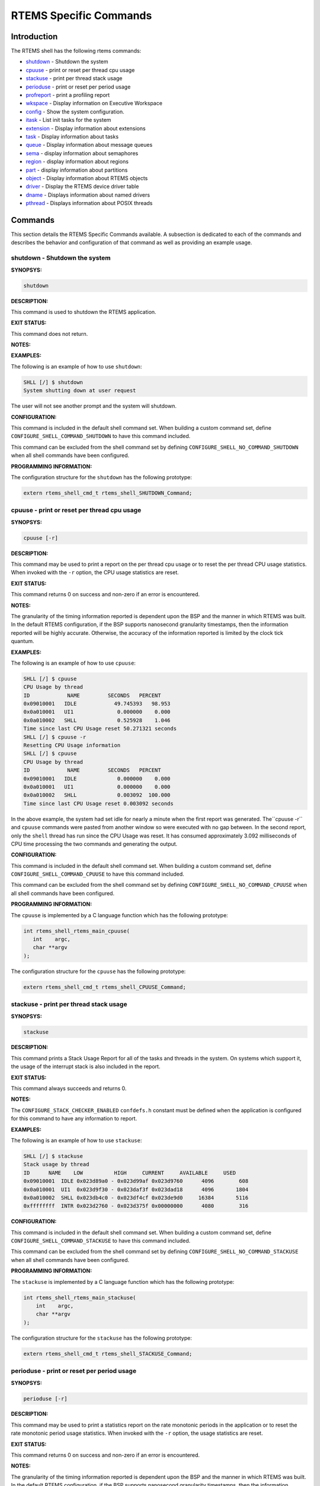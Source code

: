 .. COMMENT: COPYRIGHT (c) 1988-2008.
.. COMMENT: On-Line Applications Research Corporation (OAR).
.. COMMENT: All rights reserved.

RTEMS Specific Commands
#######################

Introduction
============

The RTEMS shell has the following rtems commands:

- shutdown_ - Shutdown the system

- cpuuse_ - print or reset per thread cpu usage

- stackuse_ - print per thread stack usage

- perioduse_ - print or reset per period usage

- profreport_ - print a profiling report

- wkspace_ - Display information on Executive Workspace

- config_ - Show the system configuration.

- itask_ - List init tasks for the system

- extension_ - Display information about extensions

- task_ - Display information about tasks

- queue_ - Display information about message queues

- sema_ - display information about semaphores

- region_ - display information about regions

- part_ - display information about partitions

- object_ - Display information about RTEMS objects

- driver_ - Display the RTEMS device driver table

- dname_ - Displays information about named drivers

- pthread_ - Displays information about POSIX threads

Commands
========

This section details the RTEMS Specific Commands available.  A
subsection is dedicated to each of the commands and
describes the behavior and configuration of that
command as well as providing an example usage.

.. _shutdown:

shutdown - Shutdown the system
------------------------------
.. index:: shutdown

**SYNOPSYS:**

.. code:: shell

    shutdown

**DESCRIPTION:**

This command is used to shutdown the RTEMS application.

**EXIT STATUS:**

This command does not return.

**NOTES:**

**EXAMPLES:**

The following is an example of how to use ``shutdown``:

.. code:: shell

    SHLL [/] $ shutdown
    System shutting down at user request

The user will not see another prompt and the system will shutdown.

**CONFIGURATION:**

.. index:: CONFIGURE_SHELL_NO_COMMAND_SHUTDOWN
.. index:: CONFIGURE_SHELL_COMMAND_SHUTDOWN

This command is included in the default shell command set.  When building a
custom command set, define ``CONFIGURE_SHELL_COMMAND_SHUTDOWN`` to have this
command included.

This command can be excluded from the shell command set by defining
``CONFIGURE_SHELL_NO_COMMAND_SHUTDOWN`` when all shell commands have been
configured.

**PROGRAMMING INFORMATION:**

The configuration structure for the ``shutdown`` has the following prototype:

.. code:: c

    extern rtems_shell_cmd_t rtems_shell_SHUTDOWN_Command;

.. _cpuuse:

cpuuse - print or reset per thread cpu usage
--------------------------------------------
.. index:: cpuuse

**SYNOPSYS:**

.. code:: shell

    cpuuse [-r]

**DESCRIPTION:**

This command may be used to print a report on the per thread cpu usage or to
reset the per thread CPU usage statistics. When invoked with the ``-r`` option,
the CPU usage statistics are reset.

**EXIT STATUS:**

This command returns 0 on success and non-zero if an error is encountered.

**NOTES:**

The granularity of the timing information reported is dependent upon the BSP
and the manner in which RTEMS was built.  In the default RTEMS configuration,
if the BSP supports nanosecond granularity timestamps, then the information
reported will be highly accurate. Otherwise, the accuracy of the information
reported is limited by the clock tick quantum.

**EXAMPLES:**

The following is an example of how to use ``cpuuse``:

.. code:: shell

    SHLL [/] $ cpuuse
    CPU Usage by thread
    ID            NAME         SECONDS   PERCENT
    0x09010001   IDLE            49.745393   98.953
    0x0a010001   UI1              0.000000    0.000
    0x0a010002   SHLL             0.525928    1.046
    Time since last CPU Usage reset 50.271321 seconds
    SHLL [/] $ cpuuse -r
    Resetting CPU Usage information
    SHLL [/] $ cpuuse
    CPU Usage by thread
    ID            NAME         SECONDS   PERCENT
    0x09010001   IDLE             0.000000    0.000
    0x0a010001   UI1              0.000000    0.000
    0x0a010002   SHLL             0.003092  100.000
    Time since last CPU Usage reset 0.003092 seconds

In the above example, the system had set idle for nearly a minute when the
first report was generated.  The``cpuuse -r`` and ``cpuuse`` commands were
pasted from another window so were executed with no gap between.  In the second
report, only the ``shell`` thread has run since the CPU Usage was reset.  It
has consumed approximately 3.092 milliseconds of CPU time processing the two
commands and generating the output.

**CONFIGURATION:**

.. index:: CONFIGURE_SHELL_NO_COMMAND_CPUUSE
.. index:: CONFIGURE_SHELL_COMMAND_CPUUSE

This command is included in the default shell command set.  When building a
custom command set, define ``CONFIGURE_SHELL_COMMAND_CPUUSE`` to have this
command included.

This command can be excluded from the shell command set by defining
``CONFIGURE_SHELL_NO_COMMAND_CPUUSE`` when all shell commands have been
configured.

**PROGRAMMING INFORMATION:**

.. index:: rtems_shell_rtems_main_cpuuse

The ``cpuuse`` is implemented by a C language function which has the following
prototype:

.. code:: c

    int rtems_shell_rtems_main_cpuuse(
       int    argc,
       char **argv
    );

The configuration structure for the ``cpuuse`` has the following prototype:

.. code:: c

    extern rtems_shell_cmd_t rtems_shell_CPUUSE_Command;

.. _stackuse:

stackuse - print per thread stack usage
---------------------------------------
.. index:: stackuse

**SYNOPSYS:**

.. code:: shell

    stackuse

**DESCRIPTION:**

This command prints a Stack Usage Report for all of the tasks and threads in
the system.  On systems which support it, the usage of the interrupt stack is
also included in the report.

**EXIT STATUS:**

This command always succeeds and returns 0.

**NOTES:**

The ``CONFIGURE_STACK_CHECKER_ENABLED`` ``confdefs.h`` constant must be defined
when the application is configured for this command to have any information to
report.

**EXAMPLES:**

The following is an example of how to use ``stackuse``:

.. code:: shell

    SHLL [/] $ stackuse
    Stack usage by thread
    ID      NAME    LOW          HIGH     CURRENT     AVAILABLE     USED
    0x09010001  IDLE 0x023d89a0 - 0x023d99af 0x023d9760      4096        608
    0x0a010001  UI1  0x023d9f30 - 0x023daf3f 0x023dad18      4096       1804
    0x0a010002  SHLL 0x023db4c0 - 0x023df4cf 0x023de9d0     16384       5116
    0xffffffff  INTR 0x023d2760 - 0x023d375f 0x00000000      4080        316

**CONFIGURATION:**

.. index:: CONFIGURE_SHELL_NO_COMMAND_STACKUSE
.. index:: CONFIGURE_SHELL_COMMAND_STACKUSE

This command is included in the default shell command set.  When building a
custom command set, define ``CONFIGURE_SHELL_COMMAND_STACKUSE`` to have this
command included.

This command can be excluded from the shell command set by defining
``CONFIGURE_SHELL_NO_COMMAND_STACKUSE`` when all shell commands have been
configured.

**PROGRAMMING INFORMATION:**

.. index:: rtems_shell_rtems_main_stackuse

The ``stackuse`` is implemented by a C language function which has the
following prototype:

.. code:: c

    int rtems_shell_rtems_main_stackuse(
        int    argc,
        char **argv
    );

The configuration structure for the ``stackuse`` has the following prototype:

.. code:: c

    extern rtems_shell_cmd_t rtems_shell_STACKUSE_Command;

.. _perioduse:

perioduse - print or reset per period usage
-------------------------------------------
.. index:: perioduse

**SYNOPSYS:**

.. code:: shell

    perioduse [-r]

**DESCRIPTION:**

This command may be used to print a statistics report on the rate monotonic
periods in the application or to reset the rate monotonic period usage
statistics. When invoked with the ``-r`` option, the usage statistics are
reset.

**EXIT STATUS:**

This command returns 0 on success and non-zero if an error is encountered.

**NOTES:**

The granularity of the timing information reported is dependent upon the BSP
and the manner in which RTEMS was built.  In the default RTEMS configuration,
if the BSP supports nanosecond granularity timestamps, then the information
reported will be highly accurate. Otherwise, the accuracy of the information
reported is limited by the clock tick quantum.

**EXAMPLES:**

The following is an example of how to use ``perioduse``:

.. code:: shell

    SHLL [/] $ perioduse
    Period information by period
    --- CPU times are in seconds ---
    --- Wall times are in seconds ---
    ID     OWNER COUNT MISSED          CPU TIME                  WALL TIME
    MIN/MAX/AVG                MIN/MAX/AVG
    0x42010001 TA1    502      0 0:000039/0:042650/0:004158 0:000039/0:020118/0:002848
    0x42010002 TA2    502      0 0:000041/0:042657/0:004309 0:000041/0:020116/0:002848
    0x42010003 TA3    501      0 0:000041/0:041564/0:003653 0:000041/0:020003/0:002814
    0x42010004 TA4    501      0 0:000043/0:044075/0:004911 0:000043/0:020004/0:002814
    0x42010005 TA5     10      0 0:000065/0:005413/0:002739 0:000065/1:000457/0:041058
    MIN/MAX/AVG                MIN/MAX/AVG
    SHLL [/] $ perioduse -r
    Resetting Period Usage information
    SHLL [/] $ perioduse
    --- CPU times are in seconds ---
    --- Wall times are in seconds ---
    ID     OWNER COUNT MISSED          CPU TIME                  WALL TIME
    MIN/MAX/AVG                MIN/MAX/AVG
    0x42010001 TA1      0      0
    0x42010002 TA2      0      0
    0x42010003 TA3      0      0
    0x42010004 TA4      0      0
    0x42010005 TA5      0      0

**CONFIGURATION:**

.. index:: CONFIGURE_SHELL_NO_COMMAND_PERIODUSE
.. index:: CONFIGURE_SHELL_COMMAND_PERIODUSE

This command is included in the default shell command set.  When building a
custom command set, define ``CONFIGURE_SHELL_COMMAND_PERIODUSE`` to have this
command included.

This command can be excluded from the shell command set by defining
``CONFIGURE_SHELL_NO_COMMAND_PERIODUSE`` when all shell commands have been
configured.

**PROGRAMMING INFORMATION:**

.. index:: rtems_shell_rtems_main_perioduse

The ``perioduse`` is implemented by a C language function
which has the following prototype:

.. code:: c

    int rtems_shell_rtems_main_perioduse(
        int    argc,
        char **argv
    );

The configuration structure for the ``perioduse`` has the following prototype:

.. code:: c

    extern rtems_shell_cmd_t rtems_shell_PERIODUSE_Command;

.. _profreport:

profreport - print a profiling report
-------------------------------------
.. index:: profreport

**SYNOPSYS:**

.. code:: shell

    profreport

**DESCRIPTION:**

This command may be used to print a profiling report if profiling is built into
the RTEMS kernel.

**EXIT STATUS:**

This command returns 0.

**NOTES:**

Profiling must be enabled at build configuration time to get profiling
information.

**EXAMPLES:**

The following is an example of how to use ``profreport``:

.. code:: shell

    SHLL [/] $ profreport
    <ProfilingReport name="Shell">
    <PerCPUProfilingReport processorIndex="0">
    <MaxThreadDispatchDisabledTime unit="ns">10447</MaxThreadDispatchDisabledTime>
    <MeanThreadDispatchDisabledTime unit="ns">2</MeanThreadDispatchDisabledTime>
    <TotalThreadDispatchDisabledTime unit="ns">195926627</TotalThreadDispatchDisabledTime>
    <ThreadDispatchDisabledCount>77908688</ThreadDispatchDisabledCount>
    <MaxInterruptDelay unit="ns">0</MaxInterruptDelay>
    <MaxInterruptTime unit="ns">688</MaxInterruptTime>
    <MeanInterruptTime unit="ns">127</MeanInterruptTime>
    <TotalInterruptTime unit="ns">282651157</TotalInterruptTime>
    <InterruptCount>2215855</InterruptCount>
    </PerCPUProfilingReport>
    <PerCPUProfilingReport processorIndex="1">
    <MaxThreadDispatchDisabledTime unit="ns">9053</MaxThreadDispatchDisabledTime>
    <MeanThreadDispatchDisabledTime unit="ns">41</MeanThreadDispatchDisabledTime>
    <TotalThreadDispatchDisabledTime unit="ns">3053830335</TotalThreadDispatchDisabledTime>
    <ThreadDispatchDisabledCount>73334202</ThreadDispatchDisabledCount>
    <MaxInterruptDelay unit="ns">0</MaxInterruptDelay>
    <MaxInterruptTime unit="ns">57</MaxInterruptTime>
    <MeanInterruptTime unit="ns">35</MeanInterruptTime>
    <TotalInterruptTime unit="ns">76980203</TotalInterruptTime>
    <InterruptCount>2141179</InterruptCount>
    </PerCPUProfilingReport>
    <SMPLockProfilingReport name="SMP lock stats">
    <MaxAcquireTime unit="ns">608</MaxAcquireTime>
    <MaxSectionTime unit="ns">1387</MaxSectionTime>
    <MeanAcquireTime unit="ns">112</MeanAcquireTime>
    <MeanSectionTime unit="ns">338</MeanSectionTime>
    <TotalAcquireTime unit="ns">119031</TotalAcquireTime>
    <TotalSectionTime unit="ns">357222</TotalSectionTime>
    <UsageCount>1055</UsageCount>
    <ContentionCount initialQueueLength="0">1055</ContentionCount>
    <ContentionCount initialQueueLength="1">0</ContentionCount>
    <ContentionCount initialQueueLength="2">0</ContentionCount>
    <ContentionCount initialQueueLength="3">0</ContentionCount>
    </SMPLockProfilingReport>
    <SMPLockProfilingReport name="Giant">
    <MaxAcquireTime unit="ns">4186</MaxAcquireTime>
    <MaxSectionTime unit="ns">7575</MaxSectionTime>
    <MeanAcquireTime unit="ns">160</MeanAcquireTime>
    <MeanSectionTime unit="ns">183</MeanSectionTime>
    <TotalAcquireTime unit="ns">1772793111</TotalAcquireTime>
    <TotalSectionTime unit="ns">2029733879</TotalSectionTime>
    <UsageCount>11039140</UsageCount>
    <ContentionCount initialQueueLength="0">11037655</ContentionCount>
    <ContentionCount initialQueueLength="1">1485</ContentionCount>
    <ContentionCount initialQueueLength="2">0</ContentionCount>
    <ContentionCount initialQueueLength="3">0</ContentionCount>
    </SMPLockProfilingReport>
    </ProfilingReport>

**CONFIGURATION:**

.. index:: CONFIGURE_SHELL_NO_COMMAND_PROFREPORT
.. index:: CONFIGURE_SHELL_COMMAND_PROFREPORT

When building a custom command set, define
``CONFIGURE_SHELL_COMMAND_PROFREPORT`` to have this command included.

This command can be excluded from the shell command set by defining
``CONFIGURE_SHELL_NO_COMMAND_PROFREPORT`` when all shell commands have been
configured.

**PROGRAMMING INFORMATION:**

The configuration structure for the ``profreport`` has the following prototype:

.. code:: c

    extern rtems_shell_cmd_t rtems_shell_PROFREPORT_Command;

.. _wkspace:

wkspace - display information on executive workspace
----------------------------------------------------
.. index:: wkspace

**SYNOPSYS:**

.. code:: shell

    wkspace

**DESCRIPTION:**

This command prints information on the current state of the RTEMS Executive
Workspace reported.  This includes the following information:

- Number of free blocks

- Largest free block

- Total bytes free

- Number of used blocks

- Largest used block

- Total bytes used

**EXIT STATUS:**

This command always succeeds and returns 0.

**NOTES:**

NONE

**EXAMPLES:**

The following is an example of how to use ``wkspace``:

.. code:: shell

    SHLL [/] $ wkspace
    Number of free blocks: 1
    Largest free block:    132336
    Total bytes free:      132336
    Number of used blocks: 36
    Largest used block:    16408
    Total bytes used:      55344

**CONFIGURATION:**

.. index:: CONFIGURE_SHELL_NO_COMMAND_WKSPACE
.. index:: CONFIGURE_SHELL_COMMAND_WKSPACE

This command is included in the default shell command set.  When building a
custom command set, define ``CONFIGURE_SHELL_COMMAND_WKSPACE`` to have this
command included.

This command can be excluded from the shell command set by defining
``CONFIGURE_SHELL_NO_COMMAND_WKSPACE`` when all shell commands have been
configured.

**PROGRAMMING INFORMATION:**

.. index:: rtems_shell_rtems_main_wkspace

The ``wkspace`` is implemented by a C language function which has the following
prototype:

.. code:: c

    int rtems_shell_rtems_main_wkspace(
        int    argc,
        char **argv
    );

The configuration structure for the ``wkspace`` has the following prototype:

.. code:: c

    extern rtems_shell_cmd_t rtems_shell_WKSPACE_Command;

.. _config:

config - show the system configuration.
---------------------------------------
.. index:: config

**SYNOPSYS:**

.. code:: shell

    config

**DESCRIPTION:**

This command display information about the RTEMS Configuration.

**EXIT STATUS:**

This command always succeeds and returns 0.

**NOTES:**

At this time, it does not report every configuration parameter.  This is an
area in which user submissions or sponsorship of a developer would be
appreciated.

**EXAMPLES:**

The following is an example of how to use ``config``:

.. code:: shell

    SHLL [/] $ config
    INITIAL (startup) Configuration Info

    WORKSPACE      start: 0x23d22e0;  size: 0x2dd20
    TIME           usec/tick: 10000;  tick/timeslice: 50;  tick/sec: 100
    MAXIMUMS       tasks: 20;  timers: 0;  sems: 50;  que's: 20;  ext's: 1
    partitions: 0;  regions: 0;  ports: 0;  periods: 0

**CONFIGURATION:**

.. index:: CONFIGURE_SHELL_NO_COMMAND_CONFIG
.. index:: CONFIGURE_SHELL_COMMAND_CONFIG

This command is included in the default shell command set.  When building a
custom command set, define ``CONFIGURE_SHELL_COMMAND_CONFIG`` to have this
command included.

This command can be excluded from the shell command set by defining
``CONFIGURE_SHELL_NO_COMMAND_CONFIG`` when all shell commands have been
configured.

**PROGRAMMING INFORMATION:**

.. index:: rtems_shell_rtems_main_config

The ``config`` is implemented by a C language function which has the following
prototype:

.. code:: c

    int rtems_shell_rtems_main_config(
        int    argc,
        char **argv
    );

The configuration structure for the ``config`` has the following prototype:

.. code:: c

    extern rtems_shell_cmd_t rtems_shell_CONFIG_Command;

.. _itask:

itask - list init tasks for the system
--------------------------------------
.. index:: itask

**SYNOPSYS:**

.. code:: shell

    itask

**DESCRIPTION:**

This command prints a report on the set of initialization tasks and threads in
the system.

**EXIT STATUS:**

This command always succeeds and returns 0.

**NOTES:**

At this time, it includes only Classic API Initialization Tasks.  This is an
area in which user submissions or sponsorship of a developer would be
appreciated.

**EXAMPLES:**

The following is an example of how to use ``itask``:

.. code:: shell

    SHLL [/] $ itask
    #    NAME   ENTRY        ARGUMENT    PRIO   MODES  ATTRIBUTES   STACK SIZE
    ------------------------------------------------------------------------------
    0   UI1    [0x2002258] 0 [0x0]        1    nP      DEFAULT     4096 [0x1000]

**CONFIGURATION:**

.. index:: CONFIGURE_SHELL_NO_COMMAND_ITASK
.. index:: CONFIGURE_SHELL_COMMAND_ITASK

This command is included in the default shell command set.  When building a
custom command set, define ``CONFIGURE_SHELL_COMMAND_ITASK`` to have this
command included.

This command can be excluded from the shell command set by defining
``CONFIGURE_SHELL_NO_COMMAND_ITASK`` when all shell commands have been
configured.

**PROGRAMMING INFORMATION:**

.. index:: rtems_shell_rtems_main_itask

The ``itask`` is implemented by a C language function which has the following
prototype:

.. code:: c

    int rtems_shell_rtems_main_itask(
        int    argc,
        char **argv
    );

The configuration structure for the ``itask`` has the following prototype:

.. code:: c

    extern rtems_shell_cmd_t rtems_shell_ITASK_Command;

.. _extension:

extension - display information about extensions
------------------------------------------------
.. index:: extension

**SYNOPSYS:**

.. code:: shell

    extension [id [id ...]]

**DESCRIPTION:**

When invoked with no arguments, this command prints information on the set of
User Extensions currently active in the system.

If invoked with a set of ids as arguments, then just those objects are included
in the information printed.

**EXIT STATUS:**

This command returns 0 on success and non-zero if an error is encountered.

**NOTES:**

NONE

**EXAMPLES:**

The following is an example of using the ``extension`` command
on a system with no user extensions.

.. code:: shell

    SHLL [/] $ extension
    ID       NAME
    ------------------------------------------------------------------------------

**CONFIGURATION:**

.. index:: CONFIGURE_SHELL_NO_COMMAND_EXTENSION
.. index:: CONFIGURE_SHELL_COMMAND_EXTENSION

This command is included in the default shell command set.  When building a
custom command set, define ``CONFIGURE_SHELL_COMMAND_EXTENSION`` to have this
command included.

This command can be excluded from the shell command set by defining
``CONFIGURE_SHELL_NO_COMMAND_EXTENSION`` when all shell commands have been
configured.

**PROGRAMMING INFORMATION:**

.. index:: rtems_shell_rtems_main_extension

The ``extension`` is implemented by a C language function which has the
following prototype:

.. code:: c

    int rtems_shell_rtems_main_extension(
        int    argc,
        char **argv
    );

The configuration structure for the ``extension`` has the following prototype:

.. code:: c

    extern rtems_shell_cmd_t rtems_shell_EXTENSION_Command;

.. _task:

task - display information about tasks
--------------------------------------
.. index:: task

**SYNOPSYS:**

.. code:: shell

    task [id [id ...]]

**DESCRIPTION:**

When invoked with no arguments, this command prints information on the set of
Classic API Tasks currently active in the system.

If invoked with a set of ids as arguments, then just those objects are included
in the information printed.

**EXIT STATUS:**

This command returns 0 on success and non-zero if an error is encountered.

**NOTES:**

NONE

**EXAMPLES:**

The following is an example of how to use the ``task`` on an application with
just two Classic API tasks:

.. code:: shell

    SHLL [/] $ task
    ID       NAME   PRIO   STAT   MODES  EVENTS   WAITID  WAITARG  NOTES
    ------------------------------------------------------------------------------
    0a010001   UI1      1   SUSP   P:T:nA  NONE
    0a010002   SHLL   100   READY  P:T:nA  NONE

**CONFIGURATION:**

.. index:: CONFIGURE_SHELL_NO_COMMAND_TASK
.. index:: CONFIGURE_SHELL_COMMAND_TASK

This command is included in the default shell command set.  When building a
custom command set, define ``CONFIGURE_SHELL_COMMAND_TASK`` to have this
command included.

This command can be excluded from the shell command set by defining
``CONFIGURE_SHELL_NO_COMMAND_TASK`` when all shell commands have been
configured.

**PROGRAMMING INFORMATION:**

.. index:: rtems_shell_rtems_main_task

The ``task`` is implemented by a C language function which has the following
prototype:

.. code:: shell

    int rtems_shell_rtems_main_task(
        int    argc,
        char **argv
    );

The configuration structure for the ``task`` has the following prototype:

.. code:: c

    extern rtems_shell_cmd_t rtems_shell_TASK_Command;

.. _queue:

queue - display information about message queues
------------------------------------------------
.. index:: queue

**SYNOPSYS:**

.. code:: shell

    queue [id [id ... ]]

**DESCRIPTION:**

When invoked with no arguments, this command prints information on the set of
Classic API Message Queues currently active in the system.

If invoked with a set of ids as arguments, then just those objects are included
in the information printed.

**EXIT STATUS:**

This command returns 0 on success and non-zero if an error is encountered.

**NOTES:**

NONE

**EXAMPLES:**

The following is an example of using the ``queue`` command on a system with no
Classic API Message Queues.

.. code:: shell

    SHLL [/] $ queue
    ID       NAME   ATTRIBUTES   PEND   MAXPEND  MAXSIZE
    ------------------------------------------------------------------------------

**CONFIGURATION:**

.. index:: CONFIGURE_SHELL_NO_COMMAND_QUEUE
.. index:: CONFIGURE_SHELL_COMMAND_QUEUE

This command is included in the default shell command set.  When building a
custom command set, define ``CONFIGURE_SHELL_COMMAND_QUEUE`` to have this
command included.

This command can be excluded from the shell command set by defining
``CONFIGURE_SHELL_NO_COMMAND_QUEUE`` when all shell commands have been
configured.

**PROGRAMMING INFORMATION:**

.. index:: rtems_shell_rtems_main_queue

The ``queue`` is implemented by a C language function which has the following
prototype:

.. code:: c

    int rtems_shell_rtems_main_queue(
        int    argc,
        char **argv
    );

The configuration structure for the ``queue`` has the following prototype:

.. code:: c

    extern rtems_shell_cmd_t rtems_shell_QUEUE_Command;

.. _sema:

sema - display information about semaphores
-------------------------------------------
.. index:: sema

**SYNOPSYS:**

.. code:: shell

    sema [id [id ... ]]

**DESCRIPTION:**

When invoked with no arguments, this command prints information on the set of
Classic API Semaphores currently active in the system.

If invoked with a set of objects ids as arguments, then just those objects are
included in the information printed.

**EXIT STATUS:**

This command returns 0 on success and non-zero if an error is encountered.

**NOTES:**

NONE

**EXAMPLES:**

The following is an example of how to use ``sema``:

.. code:: shell

    SHLL [/] $ sema
    ID       NAME   ATTR        PRICEIL CURR_CNT HOLDID
    ------------------------------------------------------------------------------
    1a010001   LBIO   PR:BI:IN      0        1     00000000
    1a010002   TRmi   PR:BI:IN      0        1     00000000
    1a010003   LBI00  PR:BI:IN      0        1     00000000
    1a010004   TRia   PR:BI:IN      0        1     00000000
    1a010005   TRoa   PR:BI:IN      0        1     00000000
    1a010006   TRxa   <assoc.c: BAD NAME>   0    0 09010001
    1a010007   LBI01  PR:BI:IN      0        1     00000000
    1a010008   LBI02  PR:BI:IN      0        1     00000000

**CONFIGURATION:**

.. index:: CONFIGURE_SHELL_NO_COMMAND_SEMA
.. index:: CONFIGURE_SHELL_COMMAND_SEMA

This command is included in the default shell command set.  When building a
custom command set, define ``CONFIGURE_SHELL_COMMAND_SEMA`` to have this
command included.

This command can be excluded from the shell command set by defining
``CONFIGURE_SHELL_NO_COMMAND_SEMA`` when all shell commands have been
configured.

**PROGRAMMING INFORMATION:**

.. index:: rtems_shell_rtems_main_sema

The ``sema`` is implemented by a C language function which has the following
prototype:

.. code:: c

    int rtems_shell_rtems_main_sema(
        int    argc,
        char **argv
    );

The configuration structure for the ``sema`` has the following prototype:

.. code:: c

    extern rtems_shell_cmd_t rtems_shell_SEMA_Command;

.. _region:

region - display information about regions
------------------------------------------
.. index:: region

**SYNOPSYS:**

.. code:: shell

    region [id [id ... ]]

**DESCRIPTION:**

When invoked with no arguments, this command prints information on the set of
Classic API Regions currently active in the system.

If invoked with a set of object ids as arguments, then just those object are
included in the information printed.

**EXIT STATUS:**

This command returns 0 on success and non-zero if an error is encountered.

**NOTES:**

NONE

**EXAMPLES:**

The following is an example of using the ``region`` command on a system with no
user extensions.

.. code:: shell

    SHLL [/] $ region
    ID       NAME   ATTR        STARTADDR LENGTH    PAGE_SIZE USED_BLOCKS
    ------------------------------------------------------------------------------

**CONFIGURATION:**

.. index:: CONFIGURE_SHELL_NO_COMMAND_REGION
.. index:: CONFIGURE_SHELL_COMMAND_REGION

This command is included in the default shell command set.  When building a
custom command set, define ``CONFIGURE_SHELL_COMMAND_REGION`` to have this
command included.

This command can be excluded from the shell command set by defining
``CONFIGURE_SHELL_NO_COMMAND_REGION`` when all shell commands have been
configured.

**PROGRAMMING INFORMATION:**

.. index:: rtems_shell_rtems_main_region

The ``region`` is implemented by a C language function which has the following
prototype:

.. code:: c

    int rtems_shell_rtems_main_region(
        int    argc,
        char **argv
    );

The configuration structure for the ``region`` has the following prototype:

.. code:: c

    extern rtems_shell_cmd_t rtems_shell_REGION_Command;

.. _part:

part - display information about partitions
-------------------------------------------
.. index:: part

**SYNOPSYS:**

.. code:: shell

    part [id [id ... ]]

**DESCRIPTION:**

When invoked with no arguments, this command prints information on the set of
Classic API Partitions currently active in the system.

If invoked with a set of object ids as arguments, then just those objects are
included in the information printed.

**EXIT STATUS:**

This command returns 0 on success and non-zero if an error is encountered.

**NOTES:**

NONE

**EXAMPLES:**

The following is an example of using the ``part`` command on a system with no
user extensions.

.. code:: shell

    SHLL [/] $ part
    ID       NAME   ATTR        STARTADDR LENGTH    BUF_SIZE  USED_BLOCKS
    ------------------------------------------------------------------------------

**CONFIGURATION:**

.. index:: CONFIGURE_SHELL_NO_COMMAND_PART
.. index:: CONFIGURE_SHELL_COMMAND_PART

This command is included in the default shell command set.  When building a
custom command set, define ``CONFIGURE_SHELL_COMMAND_PART`` to have this
command included.

This command can be excluded from the shell command set by defining
``CONFIGURE_SHELL_NO_COMMAND_PART`` when all shell commands have been
configured.

**PROGRAMMING INFORMATION:**

.. index:: rtems_shell_rtems_main_part

The ``part`` is implemented by a C language function which has the following
prototype:

.. code:: c

    int rtems_shell_rtems_main_part(
        int    argc,
        char **argv
    );

The configuration structure for the ``part`` has the following prototype:

.. code:: c

    extern rtems_shell_cmd_t rtems_shell_PART_Command;

.. _object:

object - display information about rtems objects
------------------------------------------------
.. index:: object

**SYNOPSYS:**

.. code:: shell

    object [id [id ...]]

**DESCRIPTION:**

When invoked with a set of object ids as arguments, then a report on those
objects is printed.

**EXIT STATUS:**

This command returns 0 on success and non-zero if an error is encountered.

**NOTES:**

NONE

**EXAMPLES:**

The following is an example of how to use ``object``:

.. code:: shell

    SHLL [/] $ object 0a010001 1a010002
    ID       NAME   PRIO   STAT   MODES  EVENTS   WAITID  WAITARG  NOTES
    ------------------------------------------------------------------------------
    0a010001   UI1      1   SUSP   P:T:nA  NONE
    ID       NAME   ATTR        PRICEIL CURR_CNT HOLDID
    ------------------------------------------------------------------------------
    1a010002   TRmi   PR:BI:IN      0        1     00000000

**CONFIGURATION:**

.. index:: CONFIGURE_SHELL_NO_COMMAND_OBJECT
.. index:: CONFIGURE_SHELL_COMMAND_OBJECT

This command is included in the default shell command set.  When building a
custom command set, define ``CONFIGURE_SHELL_COMMAND_OBJECT`` to have this
command included.

This command can be excluded from the shell command set by defining
``CONFIGURE_SHELL_NO_COMMAND_OBJECT`` when all shell commands have been
configured.

**PROGRAMMING INFORMATION:**

.. index:: rtems_shell_rtems_main_object

The ``object`` is implemented by a C language function which has the following
prototype:

.. code:: c

    int rtems_shell_rtems_main_object(
        int    argc,
        char **argv
    );

The configuration structure for the ``object`` has the
following prototype:

.. code:: c

    extern rtems_shell_cmd_t rtems_shell_OBJECT_Command;

.. _driver:

driver - display the rtems device driver table
----------------------------------------------
.. index:: driver

**SYNOPSYS:**

.. code:: shell

    driver [major [major ...]]

**DESCRIPTION:**

When invoked with no arguments, this command prints information on the set of
Device Drivers currently active in the system.

If invoked with a set of major numbers as arguments, then just those Device
Drivers are included in the information printed.

**EXIT STATUS:**

This command returns 0 on success and non-zero if an error is encountered.

**NOTES:**

NONE

**EXAMPLES:**

The following is an example of how to use ``driver``:

.. code:: shell

    SHLL [/] $ driver
    Major      Entry points
    ------------------------------------------------------------------------------
    0          init: [0x200256c];  control: [0x20024c8]
    open: [0x2002518];  close: [0x2002504]
    read: [0x20024f0];  write: [0x20024dc]
    1          init: [0x20023fc];  control: [0x2002448]
    open: [0x0];  close: [0x0]
    read: [0x0];  write: [0x0]
    SHLL [/] $

**CONFIGURATION:**

.. index:: CONFIGURE_SHELL_NO_COMMAND_DRIVER
.. index:: CONFIGURE_SHELL_COMMAND_DRIVER

This command is included in the default shell command set.  When building a
custom command set, define ``CONFIGURE_SHELL_COMMAND_DRIVER`` to have this
command included.

This command can be excluded from the shell command set by defining
``CONFIGURE_SHELL_NO_COMMAND_DRIVER`` when all shell commands have been
configured.

**PROGRAMMING INFORMATION:**

.. index:: rtems_shell_rtems_main_driver

The ``driver`` is implemented by a C language function which has the following
prototype:

.. code:: c

    int rtems_shell_rtems_main_driver(
        int    argc,
        char **argv
    );

The configuration structure for the ``driver`` has the following prototype:

.. code:: c

    extern rtems_shell_cmd_t rtems_shell_DRIVER_Command;

.. _dname:

dname - displays information about named drivers
------------------------------------------------
.. index:: dname

**SYNOPSYS:**

.. code:: shell

    dname

**DESCRIPTION:**

WARNING! This command does not appear to work as of 27 February 2008.

**EXIT STATUS:**

This command returns 0 on success and non-zero if an error is encountered.

**NOTES:**

NONE

**EXAMPLES:**

The following is an example of how to use ``dname``:

.. code:: shell

    EXAMPLE_TBD

**CONFIGURATION:**

.. index:: CONFIGURE_SHELL_NO_COMMAND_DNAME
.. index:: CONFIGURE_SHELL_COMMAND_DNAME

This command is included in the default shell command set.  When building a
custom command set, define ``CONFIGURE_SHELL_COMMAND_DNAME`` to have this
command included.

This command can be excluded from the shell command set by defining
``CONFIGURE_SHELL_NO_COMMAND_DNAME`` when all shell commands have been
configured.

**PROGRAMMING INFORMATION:**

.. index:: rtems_shell_rtems_main_dname

The ``dname`` is implemented by a C language function which has the following
prototype:

.. code:: c

    int rtems_shell_rtems_main_dname(
        int    argc,
        char **argv
    );

The configuration structure for the ``dname`` has the following prototype:

.. code:: c

    extern rtems_shell_cmd_t rtems_shell_DNAME_Command;

.. _pthread:

pthread - display information about POSIX threads
-------------------------------------------------
.. index:: pthread

**SYNOPSYS:**

.. code:: shell

    pthread [id [id ...]]

**DESCRIPTION:**

When invoked with no arguments, this command prints information on the set of
POSIX API threads currently active in the system.

If invoked with a set of ids as arguments, then just those objects are included
in the information printed.

**EXIT STATUS:**

This command returns 0 on success and non-zero if an error is encountered.

**NOTES:**

This command is only available when the POSIX API is configured.

**EXAMPLES:**

The following is an example of how to use the ``task`` on an application with
four POSIX threads:

.. code:: shell

    SHLL [/] $ pthread
    ID       NAME           PRI  STATE MODES   EVENTS    WAITID  WAITARG  NOTES
    ------------------------------------------------------------------------------
    0b010002   Main           133 READY  P:T:nA    NONE   43010001 0x7b1148
    0b010003   ISR            133 Wcvar  P:T:nA    NONE   43010003 0x7b1148
    0b01000c                  133 READY  P:T:nA    NONE   33010002 0x7b1148
    0b01000d                  133 Wmutex P:T:nA    NONE   33010002 0x7b1148

**CONFIGURATION:**

This command is part of the monitor commands which are always available in the
shell.

**PROGRAMMING INFORMATION:**

This command is not directly available for invocation.
